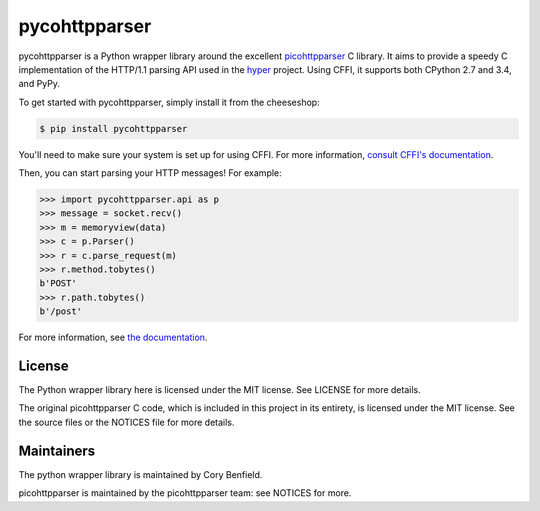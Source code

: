 pycohttpparser
==============

pycohttpparser is a Python wrapper library around the excellent
`picohttpparser`_ C library. It aims to provide a speedy C implementation of
the HTTP/1.1 parsing API used in the `hyper`_ project. Using CFFI, it supports
both CPython 2.7 and 3.4, and PyPy.

To get started with pycohttpparser, simply install it from the cheeseshop:

.. code-block:: bash

    $ pip install pycohttpparser

You'll need to make sure your system is set up for using CFFI. For more
information, `consult CFFI's documentation`_.

Then, you can start parsing your HTTP messages! For example:

.. code-block:: pycon

    >>> import pycohttpparser.api as p
    >>> message = socket.recv()
    >>> m = memoryview(data)
    >>> c = p.Parser()
    >>> r = c.parse_request(m)
    >>> r.method.tobytes()
    b'POST'
    >>> r.path.tobytes()
    b'/post'

For more information, see `the documentation`_.


.. _picohttpparser: https://github.com/h2o/picohttpparser
.. _hyper: http://hyper.readthedocs.org/
.. _consult CFFI's documentation: https://cffi.readthedocs.org/en/latest/#installation-and-status
.. _the documentation: http://pycohttpparser.readthedocs.org/

License
-------

The Python wrapper library here is licensed under the MIT license. See LICENSE
for more details.

The original picohttpparser C code, which is included in this project in its
entirety, is licensed under the MIT license. See the source files or the
NOTICES file for more details.

Maintainers
-----------

The python wrapper library is maintained by Cory Benfield.

picohttpparser is maintained by the picohttpparser team: see NOTICES for more.

